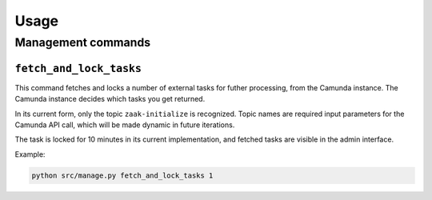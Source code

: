=====
Usage
=====

Management commands
===================

``fetch_and_lock_tasks``
------------------------

This command fetches and locks a number of external tasks for futher processing, from
the Camunda instance. The Camunda instance decides which tasks you get returned.

In its current form, only the topic ``zaak-initialize`` is recognized. Topic names are
required input parameters for the Camunda API call, which will be made dynamic in
future iterations.

The task is locked for 10 minutes in its current implementation, and fetched tasks are
visible in the admin interface.

Example:

.. code-block:: bash

    python src/manage.py fetch_and_lock_tasks 1
